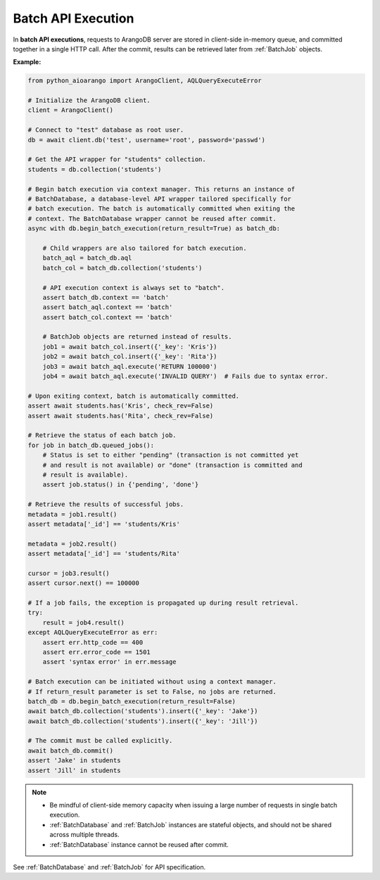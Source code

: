 Batch API Execution
-------------------

In **batch API executions**, requests to ArangoDB server are stored in client-side
in-memory queue, and committed together in a single HTTP call. After the commit,
results can be retrieved later from :ref:`BatchJob` objects.

**Example:**

.. code-block:: python

    from python_aioarango import ArangoClient, AQLQueryExecuteError

    # Initialize the ArangoDB client.
    client = ArangoClient()

    # Connect to "test" database as root user.
    db = await client.db('test', username='root', password='passwd')

    # Get the API wrapper for "students" collection.
    students = db.collection('students')

    # Begin batch execution via context manager. This returns an instance of
    # BatchDatabase, a database-level API wrapper tailored specifically for
    # batch execution. The batch is automatically committed when exiting the
    # context. The BatchDatabase wrapper cannot be reused after commit.
    async with db.begin_batch_execution(return_result=True) as batch_db:

        # Child wrappers are also tailored for batch execution.
        batch_aql = batch_db.aql
        batch_col = batch_db.collection('students')

        # API execution context is always set to "batch".
        assert batch_db.context == 'batch'
        assert batch_aql.context == 'batch'
        assert batch_col.context == 'batch'

        # BatchJob objects are returned instead of results.
        job1 = await batch_col.insert({'_key': 'Kris'})
        job2 = await batch_col.insert({'_key': 'Rita'})
        job3 = await batch_aql.execute('RETURN 100000')
        job4 = await batch_aql.execute('INVALID QUERY')  # Fails due to syntax error.

    # Upon exiting context, batch is automatically committed.
    assert await students.has('Kris', check_rev=False)
    assert await students.has('Rita', check_rev=False)

    # Retrieve the status of each batch job.
    for job in batch_db.queued_jobs():
        # Status is set to either "pending" (transaction is not committed yet
        # and result is not available) or "done" (transaction is committed and
        # result is available).
        assert job.status() in {'pending', 'done'}

    # Retrieve the results of successful jobs.
    metadata = job1.result()
    assert metadata['_id'] == 'students/Kris'

    metadata = job2.result()
    assert metadata['_id'] == 'students/Rita'

    cursor = job3.result()
    assert cursor.next() == 100000

    # If a job fails, the exception is propagated up during result retrieval.
    try:
        result = job4.result()
    except AQLQueryExecuteError as err:
        assert err.http_code == 400
        assert err.error_code == 1501
        assert 'syntax error' in err.message

    # Batch execution can be initiated without using a context manager.
    # If return_result parameter is set to False, no jobs are returned.
    batch_db = db.begin_batch_execution(return_result=False)
    await batch_db.collection('students').insert({'_key': 'Jake'})
    await batch_db.collection('students').insert({'_key': 'Jill'})

    # The commit must be called explicitly.
    await batch_db.commit()
    assert 'Jake' in students
    assert 'Jill' in students

.. note::
    * Be mindful of client-side memory capacity when issuing a large number of
      requests in single batch execution.
    * :ref:`BatchDatabase` and :ref:`BatchJob` instances are stateful objects,
      and should not be shared across multiple threads.
    * :ref:`BatchDatabase` instance cannot be reused after commit.

See :ref:`BatchDatabase` and :ref:`BatchJob` for API specification.
